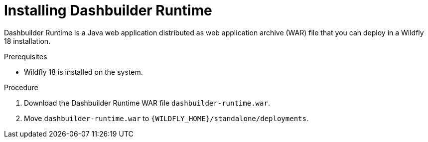 [id='installing-dashbuilder-proc']
= Installing Dashbuilder Runtime

Dashbuilder Runtime is a Java web application distributed as web application archive (WAR) file that you can deploy in a Wildfly 18 installation.

.Prerequisites

* Wildfly 18 is installed on the system.
//So this must be for community, right? The requirement in product is EAP?

.Procedure
//Community?:
. Download the Dashbuilder Runtime WAR file `dashbuilder-runtime.war`.
. Move `dashbuilder-runtime.war` to `{WILDFLY_HOME}/standalone/deployments`.

ifeval::["{context}" == "installing-in-eap"]
. Navigate to the https://access.redhat.com/jbossnetwork/restricted/listSoftware.html[Software Downloads] page in the Red Hat Customer Portal (login required), and select the product and version from the drop-down options:
+
* *Product:* {PRODUCT_SHORT}
* *Version:* {PRODUCT_VERSION}
. Download {PRODUCT} {PRODUCT_VERSION_LONG} Add Ons* (`{PRODUCT_FILE}-add-ons.zip`) and extract the ZIP file.
. Navigate to the directory that contains the extract files and extract the `{PRODUCT_FILE}-dashbuilder-runtime.zip` file.
. Navigate to the directory that contains the extracted `{PRODUCT_FILE}-dashbuilder-runtime.zip` file and move `dashbuilder-runtime.war` to `{_EAP_HOME}/standalone/deployments`.
//EAP_HOME/standalone, right?
+
NOTE: By default this uses the root web context `/` and the other security domain, making it protected by default.
//What does this mean?

. To create a user with the admin role using the `add-user.sh` utility, perform the following tasks:
+
.. In the terminal, enter the following:
+
----
/wildfly/bin/add-user.sh
----
----
$<EAP_HOME>/bin/add-user.sh
----
.. Select the type of user you want to add: `Application User (application-users.properties)`.
.. Enter the username: `admin`.
.. Select `Update the existing user password and roles`.
.. Enter a password.
.. To confirm the password, enter `yes`.
.. Re-enter the password.
.. Enter the groups you want the user to belong to: `admin`.
.. Enter `no`
+
The `admin` user is created.
